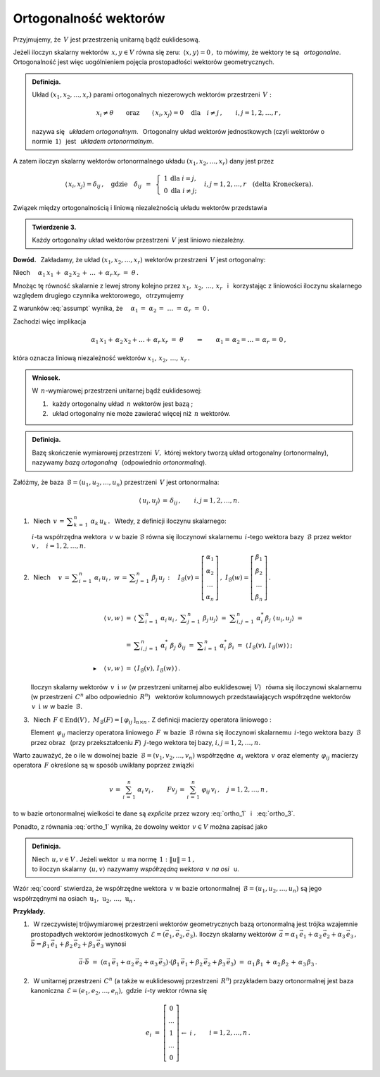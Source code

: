 
Ortogonalność wektorów
----------------------

Przyjmujemy, że :math:`\,V\ ` jest przestrzenią unitarną bądź euklidesową.

.. Niech :math:`\,x,\,y\in V. ` 

Jeżeli iloczyn skalarny wektorów :math:`\,x,y\in V\ ` równa się zeru: 
:math:`\,\langle x,y\rangle=0\,,\ `
to mówimy, że wektory te są :math:`\,` *ortogonalne*. :math:`\,`
Ortogonalność jest więc uogólnieniem pojęcia prostopadłości 
wektorów geometrycznych.

.. admonition:: Definicja.
   
   Układ :math:`\ (x_1,x_2,\dots,x_r)\ ` parami ortogonalnych niezerowych 
   wektorów przestrzeni :math:`\,V:`
   
   .. math::
      
      x_i\neq \theta
      \qquad\text{oraz}\qquad
      \langle\,x_i,x_j\rangle=0\quad
      \text{dla}\quad i\neq j\,,\qquad i,j=1,2,\dots,r\,,

   nazywa się :math:`\,` *układem ortogonalnym*. :math:`\,` 
   Ortogonalny układ wektorów jednostkowych (czyli wektorów o normie 
   :math:`\,1`) :math:`\,` jest :math:`\,` *układem ortonormalnym*.

A zatem iloczyn skalarny wektorów ortonormalnego układu 
:math:`\ (x_1,x_2,\dots,x_r)\ ` dany jest przez

.. math::
   
   \langle\,x_i,x_j\rangle=\delta_{ij}\,,\quad
   \text{gdzie}\quad\delta_{ij}\ \,=\ \,
   \left\{\ \begin{array}{cc} 
      1 & \text{dla}\ \ i=j, \\ 0 & \text{dla}\ \ i\ne j; 
   \end{array}\right.\quad
   i,j=1,2,\ldots,r\quad
   \text{(delta Kroneckera).}

Związek między ortogonalnością i liniową niezależnością 
układu wektorów przedstawia

.. admonition:: Twierdzenie 3.
   
   Każdy ortogonalny układ wektorów przestrzeni 
   :math:`\,V\ ` jest liniowo niezależny.

**Dowód.** :math:`\,` Zakładamy, że układ :math:`\ (x_1,x_2,\dots,x_r)\ ` 
wektorów przestrzeni :math:`\,V\ ` jest ortogonalny:

.. math::
   :label: assumpt
   
   \langle\,x_i,x_i\rangle>0\,,\qquad\quad
   \langle\,x_i,x_j\rangle=0\quad\text{dla}\quad i\neq j\,,
   \qquad\quad i,j=1,2,\dots,r\,.

.. Dla wykazania liniowej niezależności tego układu przypuśćmy, że
   
   .. math::
   
      \alpha_1\,x_1\,+\;\alpha_2\,x_2\,+\,\dots\,+\,\alpha_r\,x_r\ =\ \theta\,.

Niech 
:math:`\quad\alpha_1\,x_1\,+\;\alpha_2\,x_2\,+\,\dots\,+\,\alpha_r\,x_r\ =
\ \theta\,.`

Mnożąc tę równość skalarnie z lewej strony kolejno przez 
:math:`\ x_1,\;x_2,\,\dots,\,x_r\ \,` i :math:`\,` korzystając z liniowości 
iloczynu skalarnego względem drugiego czynnika wektorowego, :math:`\,` 
otrzymujemy

.. .. math::
   
      \alpha_1\,\langle x_1,x_1\rangle\ +\ \alpha_2\,\langle x_1,x_2\rangle\ +
      \ \ldots\ +\ \alpha_r\,\langle x_1,x_r\rangle\ =\ 0

      \alpha_1\,\langle x_2,x_1\rangle\ +\ \alpha_2\,\langle x_2,x_2\rangle\ +
      \ \ldots\ +\ \alpha_r\,\langle x_2,x_r\rangle\ =\ 0 

      \dots\qquad\dots\qquad\dots\qquad\dots

      \alpha_1\,\langle x_r,x_1\rangle\ +\ \alpha_2\,\langle x_r,x_2\rangle\ +
      \ \ldots\ +\ \alpha_r\,\langle x_r,x_r\rangle\ =\ 0  

.. math::
   :nowrap:
   
   \begin{alignat*}{5}
   \alpha_1\,\langle x_1,x_1\rangle & {\,} + {\ } & \alpha_2\,\langle x_1,x_2\rangle & {\,} + {\ } & \ldots & {\ \ } + {\ } & \alpha_r\,\langle x_1,x_r\rangle & {\ } = 
   {\ \,} & 0 \\ 
   \alpha_1\,\langle x_2,x_1\rangle & {\,} + {\ } & \alpha_2\,\langle x_2,x_2\rangle & {\,} + {\ } & \ldots & {\ \ } + {\ } & \alpha_r\,\langle x_2,x_r\rangle & {\ } = 
   {\ \,} & 0 \\ 
   \dots\quad\ \ & & \dots\quad\ \ & & \ \ldots & & \dots\quad\ \ & & \\ 
   \alpha_1\,\langle x_r,x_1\rangle & {\,} + {\ } & \alpha_2\,\langle x_r,x_2\rangle & {\,} + {\ } & \ldots & {\ \ } + {\ } & \alpha_r\,\langle x_r,x_r\rangle & {\ } =
   {\ \,} & 0 \\
   \end{alignat*}

Z warunków :eq:`assumpt` wynika, że
:math:`\quad\alpha_1\,=\;\alpha_2\,=\;\dots\;=\,\alpha_r\ =\ 0\,.`

Zachodzi więc implikacja

.. math::
   
   \alpha_1\,x_1+\,\alpha_2\,x_2+\ldots+\,\alpha_r\,x_r\ =\ \theta
   \qquad\Rightarrow\qquad   
   \alpha_1=\,\alpha_2=\ldots=\,\alpha_r\,=\,0\,,

która oznacza liniową niezależność wektorów :math:`\ x_1,\,x_2,\,\dots,\,x_r\,.`

.. admonition:: Wniosek.
   
   W :math:`\,n`-wymiarowej przestrzeni unitarnej bądź euklidesowej:

   1. :math:`\,` każdy ortogonalny układ :math:`\,n\ ` wektorów jest bazą ;

   2. :math:`\,` układ ortogonalny nie może zawierać więcej 
      niż :math:`\,n\ ` wektorów.

.. Bazy ortonormalne
   ~~~~~~~~~~~~~~~~~

.. admonition:: Definicja.
   
   Bazę skończenie wymiarowej przestrzeni :math:`\,V,\ ` której wektory
   tworzą układ ortogonalny (ortonormalny), nazywamy *bazą ortogonalną*
   :math:`\,` (odpowiednio *ortonormalną*).

.. **Zależności w bazie ortonormalnej.**

Załóżmy, że baza :math:`\,\mathcal{B}=(u_1,u_2,\dots,u_n)\ ` 
przestrzeni :math:`\,V\ ` jest ortonormalna:

.. math::
   
   \langle\,u_i,u_j\rangle\,=\,\delta_{ij}\,,\qquad i,j=1,2,\dots,n.

1. :math:`\,` Niech 
   :math:`\ \,v\,=\,\displaystyle\sum_{k\,=\,1}^n\ \alpha_k\,u_k\,.\ \,` 
   Wtedy, z definicji iloczynu skalarnego:
   
   .. math::
      :label: ortho_1
   
      \begin{array}{l}
      \displaystyle   
      \langle\,u_i,v\,\rangle\ \,=\ \,
      \left\langle u_i\,,\ \sum_{k\,=\,1}^n\ \alpha_k\,u_k\right\rangle
             \ =\ \sum_{k\,=\,1}^n\ \alpha_k\,\langle u_i,u_k\rangle
             \ =\ \sum_{k\,=\,1}^n\ \alpha_k\,\delta_{ik}\ =\ \alpha_i\,;
      \\ \\
      \blacktriangleright\quad\alpha_i\ =\ \langle\,u_i,v\,\rangle\,,
      \qquad i=1,2,\dots,n.
      \end{array}

   :math:`\,i`-ta współrzędna wektora :math:`\,v\ ` w bazie 
   :math:`\ \mathcal{B}\ ` równa się iloczynowi skalarnemu :math:`\,i`-tego 
   wektora bazy :math:`\,\mathcal{B}\ ` przez wektor 
   :math:`\,v\,,\quad i=1,2,\dots,n.`

2. :math:`\,` Niech 
   :math:`\quad v\,=\,\displaystyle\sum_{i\,=\,1}^n\ \alpha_i\,u_i\,,\ \ 
   w\,=\,\displaystyle\sum_{j\,=\,1}^n\ \beta_j\,u_j\,:\quad
   I_{\mathcal{B}}(v)=
   \left[\begin{array}{c} 
   \alpha_1 \\ \alpha_2 \\ \dots \\ \alpha_n 
   \end{array}\right]\,,\ \ 
   I_{\mathcal{B}}(w)=
   \left[\begin{array}{c} 
   \beta_1 \\ \beta_2 \\ \dots \\ \beta_n 
   \end{array}\right]\,.`

   .. math::

      \begin{array}{rcl}
      \langle\,v,w\,\rangle & = & 
      \left\langle\ \displaystyle\sum_{i\,=\,1}^n\ \alpha_i\,u_i\,,
      \ \displaystyle\sum_{j\,=\,1}^n\ \beta_j\,u_j\right\rangle\ \ =\ 
      \ \displaystyle\sum_{i,j\,=\,1}^n\ 
      \alpha_i^*\,\beta_j\ \langle\,u_i,u_j\rangle\ \ =\ \ \\ \\ 
      & = & \displaystyle\sum_{i,j\,=\,1}^n\ 
      \alpha_i^*\ \beta_j\ \delta_{ij}\ \ =\ \ 
      \displaystyle\sum_{i\,=\,1}^n\ \alpha_i^*\,\beta_i\ \ =\ \ 
      \langle\,I_{\mathcal{B}}(v),\,I_{\mathcal{B}}(w)\,\rangle\,; \\ \\
      \blacktriangleright\quad\langle\,v,w\,\rangle & =
      & \langle\,I_{\mathcal{B}}(v), \,I_{\mathcal{B}}(w)\,\rangle\,.
      \end{array}

   Iloczyn skalarny wektorów :math:`\,v\ \,\text{i}\ \ w\ ` 
   (w przestrzeni unitarnej albo euklidesowej :math:`\,V`) :math:`\,` 
   równa się iloczynowi skalarnemu :math:`\,` (w przestrzeni :math:`\,C^n` 
   albo odpowiednio :math:`\,R^n`) :math:`\,` wektorów kolumnowych 
   przedstawiających współrzędne wektorów 
   :math:`\,v\ \,\text{i}\ \ w\ ` w bazie :math:`\,\mathcal{B}.`

3. :math:`\,` Niech 
   :math:`\,F\in\text{End}(V)\,,\ \ M_{\mathcal{B}}(F)=
   [\,\varphi_{ij}\,]_{n\times n}\,.\ ` 
   Z definicji macierzy operatora liniowego :

   .. math::
      :label: ortho_3
      
      \begin{array}{rcl}
      \langle\,u_i,Fu_j\rangle & = & 
      \left\langle u_i\,,\,\displaystyle\sum_{k\,=\,1}^n\ 
      \varphi_{kj}\,u_k\right\rangle\ \ = 
      \ \ \displaystyle\sum_{k\,=\,1}^n\ 
      \varphi_{kj}\,\langle u_i,u_k\rangle\ \ =
      \\ \\      
      & = & \displaystyle\sum_{k\,=\,1}^n\ \varphi_{kj}\ \delta_{ik}\ \ =\ \ 
      \displaystyle\sum_{k\,=\,1}^n\ \delta_{ik}\ \varphi_{kj}\ \ =
      \ \ \varphi_{ij}\ ;
      \\ \\
      \blacktriangleright\quad\varphi_{ij} & =
      & \langle\,u_i,Fu_j\rangle\,,\qquad i,j=1,2,\dots,n.
      \end{array}

   Element :math:`\,\varphi_{ij}\ ` macierzy operatora liniowego :math:`\,F\,` 
   w bazie :math:`\,\mathcal{B}\ ` równa się iloczynowi skalarnemu 
   :math:`\,i`-tego wektora bazy :math:`\,\mathcal{B}\ ` przez obraz :math:`\,` 
   (przy przekształceniu :math:`F`) :math:`\ \,j`-tego wektora tej bazy, 
   :math:`\ \ i,j=1,2,\dots,n.`

Warto zauważyć, że o ile w dowolnej bazie 
:math:`\,\mathcal{B}=(v_1,v_2,\dots,v_n)\ ` współrzędne 
:math:`\,\alpha_i\ ` wektora :math:`\,v\ ` oraz elementy 
:math:`\,\varphi_{ij}\ ` macierzy operatora :math:`\,F\ ` 
określone są w sposób uwikłany poprzez związki

.. math::
   
   v\,=\,\sum_{i\,=\,1}^n\ \alpha_i\,v_i\,,\qquad Fv_j\,=
   \,\sum_{i\,=\,1}^n\ \varphi_{ij}\,v_i\,,\quad j=1,2,\dots,n\,,

to w bazie ortonormalnej wielkości te dane są *explicite* 
przez wzory :eq:`ortho_1` :math:`\,` i :math:`\,` :eq:`ortho_3`.

Ponadto, z równania :eq:`ortho_1` wynika, że dowolny wektor 
:math:`\,v\in V\ ` można zapisać jako

.. math::
   :label: coord
   
   v\ \,=\ \,\sum_{i\;\,=\ \,1}^n\ \alpha_i\,u_i\ =
   \ \sum_{i\,=\,1}^n\ \langle u_i,v\rangle\;u_i\,.

.. admonition:: Definicja.
   
   Niech :math:`\,u,v\in V\,.\ `
   Jeżeli wektor :math:`\,u\ ` ma normę :math:`\,1:\ \ \|u\|=1\,,\ \\`
   to iloczyn skalarny :math:`\,\langle u,v\rangle\ ` nazywamy 
   *współrzędną wektora* :math:`\,v\ ` *na osi* :math:`\,` u.

Wzór :eq:`coord` stwierdza, że współrzędne wektora :math:`\,v\ ` 
w bazie ortonormalnej :math:`\,\mathcal{B}=(u_1,u_2,\dots,u_n)\ ` są jego 
współrzędnymi na osiach 
:math:`\,\text{u}_1,\,\text{u}_2,\,\dots,\,\text{u}_n\,.`

**Przykłady.**

1. :math:`\,` W rzeczywistej trójwymiarowej przestrzeni wektorów geometrycznych 
   bazą ortonormalną jest trójka wzajemnie prostopadłych wektorów jednostkowych 
   :math:`\,\mathcal{E}=(\vec{e}_1,\vec{e}_2,\vec{e}_3).\ ` 
   Iloczyn skalarny wektorów :math:`\,\vec{a}=
   \alpha_1\,\vec{e}_1+\alpha_2\,\vec{e}_2+\alpha_3\,\vec{e}_3\,,\ ` 
   :math:`\vec{b}=\beta_1\,\vec{e}_1+\beta_2\,\vec{e}_2+\beta_3\,\vec{e}_3\ \ ` 
   wynosi
   
   .. math::
      
      \vec{a}\cdot\vec{b}\ =\ 
      (\alpha_1\,\vec{e}_1+\alpha_2\,\vec{e}_2+\alpha_3\,\vec{e}_3)\cdot
      (\beta_1\,\vec{e}_1+\beta_2\,\vec{e}_2+\beta_3\,\vec{e}_3)\ =\ 
      \alpha_1\,\beta_1\,+\,\alpha_2\,\beta_2\,+\,\alpha_3\,\beta_3\,.

2. :math:`\,` W unitarnej przestrzeni :math:`\,C^n\ ` 
   (a także w euklidesowej przestrzeni :math:`\,R^n`)
   przykładem bazy ortonormalnej jest baza kanoniczna 
   :math:`\,\mathcal{E}=(e_1,e_2,\dots,e_n),\ `
   gdzie :math:`\,i`-ty wektor  równa się
   
   .. math::
      
      e_i\ =\ \left[\begin{array}{c}  
      0 \\ \dots \\       1       \\ \dots \\ 0  
      \end{array}\right]
      \begin{array}{c} 
      \; \\  \;   \\ \leftarrow\ i \\   \;  \\ \; 
      \end{array}\,,
      \qquad i=1,2,\dots,n\,.
   




